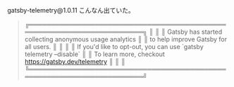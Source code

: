 
gatsby-telemetry@1.0.11
こんなん出ていた。

#+BEGIN_QUOTE
╔════════════════════════════════════════════════════════════════════════╗
║                                                                        ║
║   Gatsby has started collecting anonymous usage analytics              ║
║   to help improve Gatsby for all users.                                ║
║                                                                        ║
║   If you'd like to opt-out, you can use `gatsby telemetry --disable`   ║
║   To learn more, checkout https://gatsby.dev/telemetry                 ║
║                                                                        ║
╚════════════════════════════════════════════════════════════════════════╝
#+END_QUOTE
